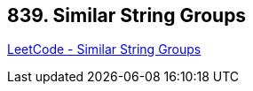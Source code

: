 == 839. Similar String Groups

https://leetcode.com/problems/similar-string-groups/[LeetCode - Similar String Groups]

